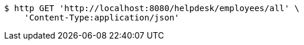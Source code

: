 [source,bash]
----
$ http GET 'http://localhost:8080/helpdesk/employees/all' \
    'Content-Type:application/json'
----
